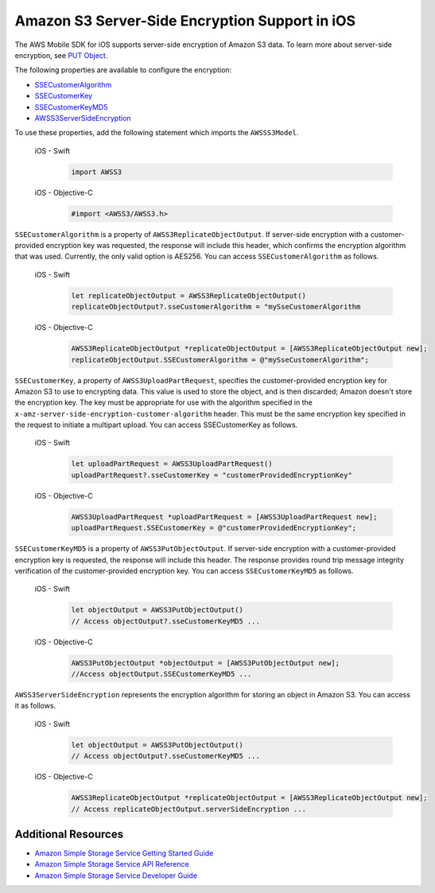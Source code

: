 .. Copyright 2010-2018 Amazon.com, Inc. or its affiliates. All Rights Reserved.

   This work is licensed under a Creative Commons Attribution-NonCommercial-ShareAlike 4.0
   International License (the "License"). You may not use this file except in compliance with the
   License. A copy of the License is located at http://creativecommons.org/licenses/by-nc-sa/4.0/.

   This file is distributed on an "AS IS" BASIS, WITHOUT WARRANTIES OR CONDITIONS OF ANY KIND,
   either express or implied. See the License for the specific language governing permissions and
   limitations under the License.

.. _how-to-ios-s3-server-side-encryption:

###############################################
Amazon S3 Server-Side Encryption Support in iOS
###############################################

The AWS Mobile SDK for iOS supports server-side encryption of Amazon S3 data. To learn more about server-side
encryption, see `PUT Object <http://docs.aws.amazon.com/AmazonS3/latest/API/RESTObjectPUT.html>`__.

The following properties are available to configure the encryption:

* `SSECustomerAlgorithm <http://docs.aws.amazon.com/AWSiOSSDK/latest/Classes/AWSS3ReplicateObjectOutput.html#//api/name/SSECustomerAlgorithm>`__
* `SSECustomerKey <http://docs.aws.amazon.com/AWSiOSSDK/latest/Classes/AWSS3UploadPartRequest.html#//api/name/SSECustomerKey>`__
* `SSECustomerKeyMD5 <http://docs.aws.amazon.com/AWSiOSSDK/latest/Classes/AWSS3PutObjectOutput.html#//api/name/SSECustomerKeyMD5>`__
* `AWSS3ServerSideEncryption <http://docs.aws.amazon.com/AWSiOSSDK/latest/Constants/AWSS3ServerSideEncryption.html>`__

To use these properties, add the following statement which imports the ``AWSSS3Model``.

    .. container:: option

        iOS - Swift
            .. code-block:: swift

                import AWSS3

        iOS - Objective-C
            .. code-block:: objc

                #import <AWSS3/AWSS3.h>

``SSECustomerAlgorithm`` is a property of ``AWSS3ReplicateObjectOutput``. If server-side encryption
with a customer-provided encryption key was requested, the response will include this header,
which confirms the encryption algorithm that was used. Currently, the only valid option is AES256. You can
access ``SSECustomerAlgorithm`` as follows.

    .. container:: option

        iOS - Swift
            .. code-block:: swift

                let replicateObjectOutput = AWSS3ReplicateObjectOutput()
                replicateObjectOutput?.sseCustomerAlgorithm = "mySseCustomerAlgorithm

        iOS - Objective-C
            .. code-block:: objc

                AWSS3ReplicateObjectOutput *replicateObjectOutput = [AWSS3ReplicateObjectOutput new];
                replicateObjectOutput.SSECustomerAlgorithm = @"mySseCustomerAlgorithm";

``SSECustomerKey``, a property of ``AWSS3UploadPartRequest``, specifies the customer-provided
encryption key for Amazon S3 to use to encrypting data. This value is used to store the object,
and is then discarded; Amazon doesn't store the encryption key. The key must be appropriate for
use with the algorithm specified in the ``x-amz-server-side-encryption-customer-algorithm`` header.
This must be the same encryption key specified in the request to initiate a multipart upload. You
can access SSECustomerKey as follows.

    .. container:: option

        iOS - Swift
            .. code-block:: swift

                let uploadPartRequest = AWSS3UploadPartRequest()
                uploadPartRequest?.sseCustomerKey = "customerProvidedEncryptionKey"


        iOS - Objective-C
            .. code-block:: objc

                AWSS3UploadPartRequest *uploadPartRequest = [AWSS3UploadPartRequest new];
                uploadPartRequest.SSECustomerKey = @"customerProvidedEncryptionKey";

``SSECustomerKeyMD5`` is a property of ``AWSS3PutObjectOutput``. If server-side encryption
with a customer-provided encryption key is requested, the response will include this
header. The response provides round trip message integrity verification of the customer-provided
encryption key. You can access ``SSECustomerKeyMD5`` as follows.

    .. container:: option

        iOS - Swift
            .. code-block:: swift

                let objectOutput = AWSS3PutObjectOutput()
                // Access objectOutput?.sseCustomerKeyMD5 ...

        iOS - Objective-C
            .. code-block:: objc

                AWSS3PutObjectOutput *objectOutput = [AWSS3PutObjectOutput new];
                //Access objectOutput.SSECustomerKeyMD5 ...

``AWSS3ServerSideEncryption`` represents the encryption algorithm for storing an object in Amazon S3. You
can access it as follows.

    .. container:: option

        iOS - Swift
            .. code-block:: swift

                let objectOutput = AWSS3PutObjectOutput()
                // Access objectOutput?.sseCustomerKeyMD5 ...


        iOS - Objective-C
            .. code-block:: objc

                AWSS3ReplicateObjectOutput *replicateObjectOutput = [AWSS3ReplicateObjectOutput new];
                // Access replicateObjectOutput.serverSideEncryption ...

Additional Resources
====================

* `Amazon Simple Storage Service Getting Started Guide <http://docs.aws.amazon.com/AmazonS3/latest/gsg/GetStartedWithS3.html>`__
* `Amazon Simple Storage Service API Reference <http://docs.aws.amazon.com/AmazonS3/latest/API/Welcome.html>`__
* `Amazon Simple Storage Service Developer Guide <http://docs.aws.amazon.com/AmazonS3/latest/dev/Welcome.html>`__

.. _Identity and Access Management Console: https://console.aws.amazon.com/iam/home
.. _Granting Access to an Amazon S3 Bucket: http://blogs.aws.amazon.com/security/post/Tx3VRSWZ6B3SHAV/Writing-IAM-Policies-How-to-grant-access-to-an-Amazon-S3-bucket
